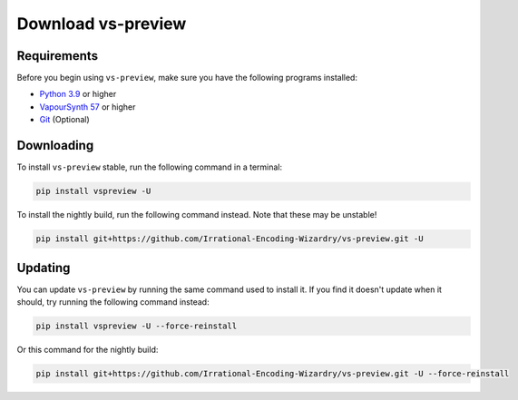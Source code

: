 Download vs-preview
-------------------

Requirements
^^^^^^^^^^^^

Before you begin using ``vs-preview``,
make sure you have the following programs installed:

* `Python 3.9 <https://www.python.org/downloads/>`_ or higher
* `VapourSynth 57 <https://github.com/vapoursynth/vapoursynth/releases/>`_ or higher
* `Git <https://git-scm.com/downloads/>`_ (Optional)

Downloading
^^^^^^^^^^^

To install ``vs-preview`` stable,
run the following command in a terminal:

.. code-block:: bash

    pip install vspreview -U

To install the nightly build,
run the following command instead.
Note that these may be unstable!

.. code-block:: bash

    pip install git+https://github.com/Irrational-Encoding-Wizardry/vs-preview.git -U

Updating
^^^^^^^^

You can update ``vs-preview`` by running the same command used to install it.
If you find it doesn't update when it should,
try running the following command instead:

.. code-block:: bash

    pip install vspreview -U --force-reinstall

Or this command for the nightly build:

.. code-block:: bash

    pip install git+https://github.com/Irrational-Encoding-Wizardry/vs-preview.git -U --force-reinstall
